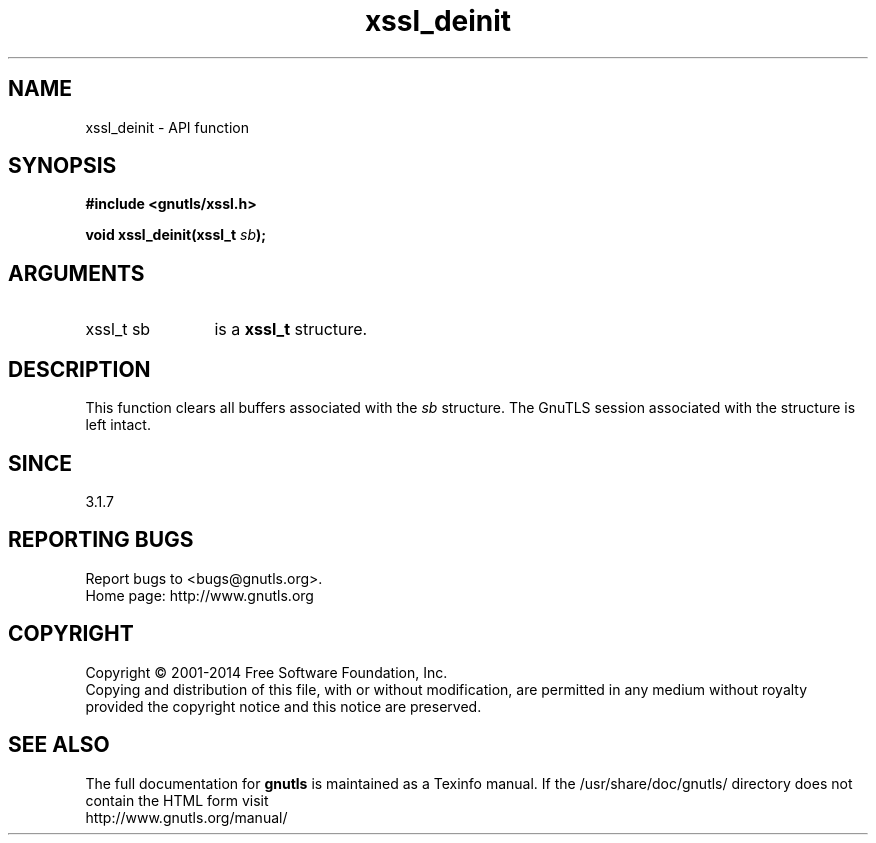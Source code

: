 .\" DO NOT MODIFY THIS FILE!  It was generated by gdoc.
.TH "xssl_deinit" 3 "3.2.11" "gnutls" "gnutls"
.SH NAME
xssl_deinit \- API function
.SH SYNOPSIS
.B #include <gnutls/xssl.h>
.sp
.BI "void xssl_deinit(xssl_t " sb ");"
.SH ARGUMENTS
.IP "xssl_t sb" 12
is a \fBxssl_t\fP structure.
.SH "DESCRIPTION"
This function clears all buffers associated with the  \fIsb\fP structure. The GnuTLS session associated with the structure
is left intact.
.SH "SINCE"
3.1.7
.SH "REPORTING BUGS"
Report bugs to <bugs@gnutls.org>.
.br
Home page: http://www.gnutls.org

.SH COPYRIGHT
Copyright \(co 2001-2014 Free Software Foundation, Inc.
.br
Copying and distribution of this file, with or without modification,
are permitted in any medium without royalty provided the copyright
notice and this notice are preserved.
.SH "SEE ALSO"
The full documentation for
.B gnutls
is maintained as a Texinfo manual.
If the /usr/share/doc/gnutls/
directory does not contain the HTML form visit
.B
.IP http://www.gnutls.org/manual/
.PP
